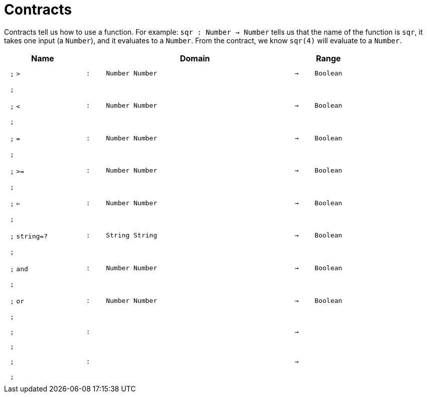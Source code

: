[.landscape]
= Contracts

Contracts tell us how to use a function. For example:  `sqr : Number -> Number` tells us that the name of the function is  `sqr`, it takes one input (a  `Number`), and it evaluates to a `Number`. From the contract, we know  `sqr(4)` will evaluate to a `Number`.

++++
<style>
td {padding: .4em .625em !important; height: 15pt;}
</style>
++++

[.contract-table,cols="4,1,10,1,2", options="header",grid="rows",stripes="none"]
|===
| Name    |       | Domain      |     | Range

| `;` `>`
| `:`
| `Number Number`
| `->`
| `Boolean`
5+| `;`

| `;` `<`
| `:`
| `Number Number`
| `->`
| `Boolean`
5+| `;`

| `;` `=`
| `:`
| `Number Number`
| `->`
| `Boolean`
5+| `;`

| `;` `>=`
| `:`
| `Number Number`
| `->`
| `Boolean`
5+| `;`

| `;` `<=`
| `:`
| `Number Number`
| `->`
| `Boolean`
5+| `;`

| `;` `string=?`
| `:`
| `String String`
| `->`
| `Boolean`
5+| `;`

| `;` `and`
| `:`
| `Number Number`
| `->`
| `Boolean`
5+| `;`

| `;` `or`
| `:`
| `Number Number`
| `->`
| `Boolean`
5+| `;`

| `;`
| `:`
| 
| `->`
| 
5+| `;`

| `;`
| `:`
| 
| `->`
| 
5+| `;`
|===
